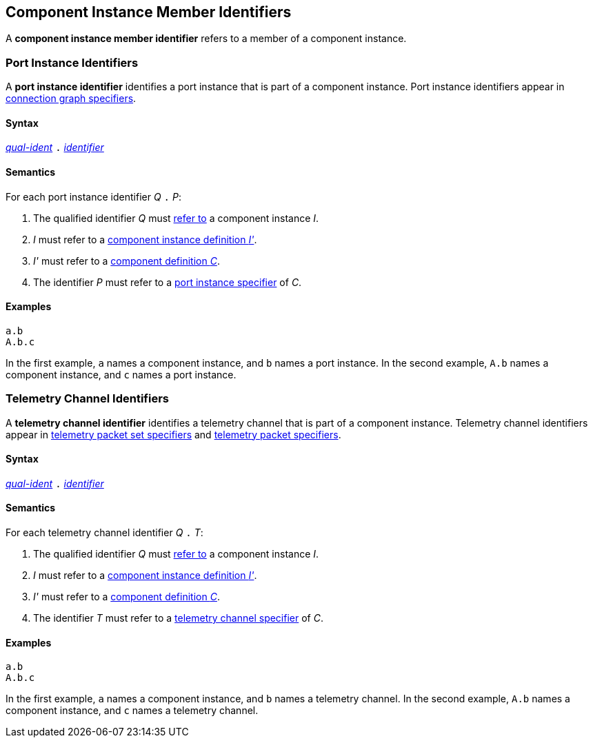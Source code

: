 == Component Instance Member Identifiers

A *component instance member identifier* refers to a member of a
component instance.

=== Port Instance Identifiers

A *port instance identifier* identifies a port instance
that is part of a component instance.
Port instance identifiers appear in
<<Specifiers_Connection-Graph-Specifiers,connection graph specifiers>>.

==== Syntax

<<Scoping-of-Names_Qualified-Identifiers,_qual-ident_>>
`.`
<<Lexical-Elements_Identifiers,_identifier_>>

==== Semantics

For each port instance identifier _Q_ `.` _P_:

. The qualified identifier _Q_ must
<<Scoping-of-Names_Resolution-of-Qualified-Identifiers,refer to>>
a component instance _I_.

. _I_ must refer to a <<Definitions_Component-Instance-Definitions,component
instance definition _I'_>>.

. _I'_ must refer to a <<Definitions_Component-Definitions,component
definition _C_>>.

. The identifier _P_
must refer to a
<<Specifiers_Port-Instance-Specifiers,port instance specifier>>
of _C_.

==== Examples

[source,fpp]
----
a.b
A.b.c
----

In the first example, `a` names a component instance, and `b` names a port
instance.
In the second example, `A.b` names a component instance, and `c` names a
port instance.

=== Telemetry Channel Identifiers

A *telemetry channel identifier* identifies a telemetry channel that is part of
a component instance.  Telemetry channel identifiers appear in
<<Specifiers_Telemetry-Packet-Set-Specifiers,telemetry packet set
specifiers>> and <<Specifiers_Telemetry-Packet-Specifiers,telemetry packet
specifiers>>.

==== Syntax

<<Scoping-of-Names_Qualified-Identifiers,_qual-ident_>>
`.`
<<Lexical-Elements_Identifiers,_identifier_>>

==== Semantics

For each telemetry channel identifier _Q_ `.` _T_:

. The qualified identifier _Q_ must
<<Scoping-of-Names_Resolution-of-Qualified-Identifiers,refer to>>
a component instance _I_.

. _I_ must refer to a <<Definitions_Component-Instance-Definitions,component
instance definition _I'_>>.

. _I'_ must refer to a <<Definitions_Component-Definitions,component
definition _C_>>.

. The identifier _T_
must refer to a
<<Specifiers_Telemetry-Channel-Specifiers,telemetry channel specifier>>
of _C_.

==== Examples

[source,fpp]
----
a.b
A.b.c
----

In the first example, `a` names a component instance, and `b` names a
telemetry channel.
In the second example, `A.b` names a component instance, and `c` names a
telemetry channel.
